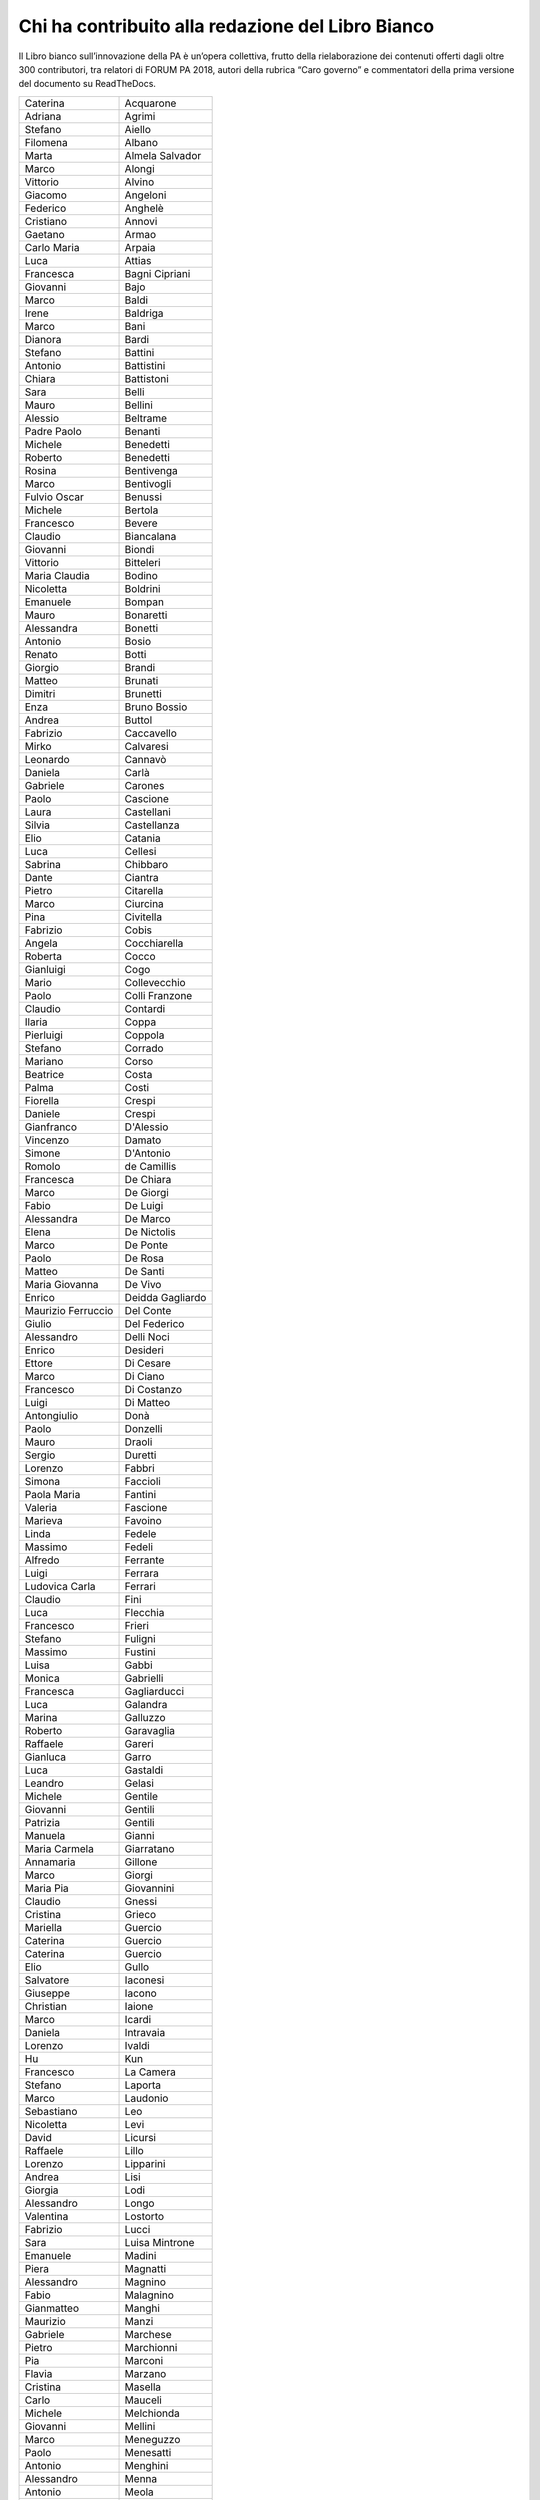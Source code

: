 
.. _h2b7256d3b5939367148463c3712236e:

Chi ha contribuito alla redazione del Libro Bianco
**************************************************

Il Libro bianco sull’innovazione della PA è un’opera collettiva, frutto della rielaborazione dei contenuti offerti dagli oltre 300 contributori, tra relatori di FORUM PA 2018, autori della rubrica “Caro governo” e commentatori della prima versione del documento su ReadTheDocs.

 

+------------------+----------------+
|Caterina          |Acquarone       |
+------------------+----------------+
|Adriana           |Agrimi          |
+------------------+----------------+
|Stefano           |Aiello          |
+------------------+----------------+
|Filomena          |Albano          |
+------------------+----------------+
|Marta             |Almela Salvador |
+------------------+----------------+
|Marco             |Alongi          |
+------------------+----------------+
|Vittorio          |Alvino          |
+------------------+----------------+
|Giacomo           |Angeloni        |
+------------------+----------------+
|Federico          |Anghelè         |
+------------------+----------------+
|Cristiano         |Annovi          |
+------------------+----------------+
|Gaetano           |Armao           |
+------------------+----------------+
|Carlo Maria       |Arpaia          |
+------------------+----------------+
|Luca              |Attias          |
+------------------+----------------+
|Francesca         |Bagni Cipriani  |
+------------------+----------------+
|Giovanni          |Bajo            |
+------------------+----------------+
|Marco             |Baldi           |
+------------------+----------------+
|Irene             |Baldriga        |
+------------------+----------------+
|Marco             |Bani            |
+------------------+----------------+
|Dianora           |Bardi           |
+------------------+----------------+
|Stefano           |Battini         |
+------------------+----------------+
|Antonio           |Battistini      |
+------------------+----------------+
|Chiara            |Battistoni      |
+------------------+----------------+
|Sara              |Belli           |
+------------------+----------------+
|Mauro             |Bellini         |
+------------------+----------------+
|Alessio           |Beltrame        |
+------------------+----------------+
|Padre Paolo       |Benanti         |
+------------------+----------------+
|Michele           |Benedetti       |
+------------------+----------------+
|Roberto           |Benedetti       |
+------------------+----------------+
|Rosina            |Bentivenga      |
+------------------+----------------+
|Marco             |Bentivogli      |
+------------------+----------------+
|Fulvio Oscar      |Benussi         |
+------------------+----------------+
|Michele           |Bertola         |
+------------------+----------------+
|Francesco         |Bevere          |
+------------------+----------------+
|Claudio           |Biancalana      |
+------------------+----------------+
|Giovanni          |Biondi          |
+------------------+----------------+
|Vittorio          |Bitteleri       |
+------------------+----------------+
|Maria Claudia     |Bodino          |
+------------------+----------------+
|Nicoletta         |Boldrini        |
+------------------+----------------+
|Emanuele          |Bompan          |
+------------------+----------------+
|Mauro             |Bonaretti       |
+------------------+----------------+
|Alessandra        |Bonetti         |
+------------------+----------------+
|Antonio           |Bosio           |
+------------------+----------------+
|Renato            |Botti           |
+------------------+----------------+
|Giorgio           |Brandi          |
+------------------+----------------+
|Matteo            |Brunati         |
+------------------+----------------+
|Dimitri           |Brunetti        |
+------------------+----------------+
|Enza              |Bruno Bossio    |
+------------------+----------------+
|Andrea            |Buttol          |
+------------------+----------------+
|Fabrizio          |Caccavello      |
+------------------+----------------+
|Mirko             |Calvaresi       |
+------------------+----------------+
|Leonardo          |Cannavò         |
+------------------+----------------+
|Daniela           |Carlà           |
+------------------+----------------+
|Gabriele          |Carones         |
+------------------+----------------+
|Paolo             |Cascione        |
+------------------+----------------+
|Laura             |Castellani      |
+------------------+----------------+
|Silvia            |Castellanza     |
+------------------+----------------+
|Elio              |Catania         |
+------------------+----------------+
|Luca              |Cellesi         |
+------------------+----------------+
|Sabrina           |Chibbaro        |
+------------------+----------------+
|Dante             |Ciantra         |
+------------------+----------------+
|Pietro            |Citarella       |
+------------------+----------------+
|Marco             |Ciurcina        |
+------------------+----------------+
|Pina              |Civitella       |
+------------------+----------------+
|Fabrizio          |Cobis           |
+------------------+----------------+
|Angela            |Cocchiarella    |
+------------------+----------------+
|Roberta           |Cocco           |
+------------------+----------------+
|Gianluigi         |Cogo            |
+------------------+----------------+
|Mario             |Collevecchio    |
+------------------+----------------+
|Paolo             |Colli Franzone  |
+------------------+----------------+
|Claudio           |Contardi        |
+------------------+----------------+
|Ilaria            |Coppa           |
+------------------+----------------+
|Pierluigi         |Coppola         |
+------------------+----------------+
|Stefano           |Corrado         |
+------------------+----------------+
|Mariano           |Corso           |
+------------------+----------------+
|Beatrice          |Costa           |
+------------------+----------------+
|Palma             |Costi           |
+------------------+----------------+
|Fiorella          |Crespi          |
+------------------+----------------+
|Daniele           |Crespi          |
+------------------+----------------+
|Gianfranco        |D'Alessio       |
+------------------+----------------+
|Vincenzo          |Damato          |
+------------------+----------------+
|Simone            |D'Antonio       |
+------------------+----------------+
|Romolo            |de Camillis     |
+------------------+----------------+
|Francesca         |De Chiara       |
+------------------+----------------+
|Marco             |De Giorgi       |
+------------------+----------------+
|Fabio             |De Luigi        |
+------------------+----------------+
|Alessandra        |De Marco        |
+------------------+----------------+
|Elena             |De Nictolis     |
+------------------+----------------+
|Marco             |De Ponte        |
+------------------+----------------+
|Paolo             |De Rosa         |
+------------------+----------------+
|Matteo            |De Santi        |
+------------------+----------------+
|Maria Giovanna    |De Vivo         |
+------------------+----------------+
|Enrico            |Deidda Gagliardo|
+------------------+----------------+
|Maurizio Ferruccio|Del Conte       |
+------------------+----------------+
|Giulio            |Del Federico    |
+------------------+----------------+
|Alessandro        |Delli Noci      |
+------------------+----------------+
|Enrico            |Desideri        |
+------------------+----------------+
|Ettore            |Di Cesare       |
+------------------+----------------+
|Marco             |Di Ciano        |
+------------------+----------------+
|Francesco         |Di Costanzo     |
+------------------+----------------+
|Luigi             |Di Matteo       |
+------------------+----------------+
|Antongiulio       |Donà            |
+------------------+----------------+
|Paolo             |Donzelli        |
+------------------+----------------+
|Mauro             |Draoli          |
+------------------+----------------+
|Sergio            |Duretti         |
+------------------+----------------+
|Lorenzo           |Fabbri          |
+------------------+----------------+
|Simona            |Faccioli        |
+------------------+----------------+
|Paola Maria       |Fantini         |
+------------------+----------------+
|Valeria           |Fascione        |
+------------------+----------------+
|Marieva           |Favoino         |
+------------------+----------------+
|Linda             |Fedele          |
+------------------+----------------+
|Massimo           |Fedeli          |
+------------------+----------------+
|Alfredo           |Ferrante        |
+------------------+----------------+
|Luigi             |Ferrara         |
+------------------+----------------+
|Ludovica Carla    |Ferrari         |
+------------------+----------------+
|Claudio           |Fini            |
+------------------+----------------+
|Luca              |Flecchia        |
+------------------+----------------+
|Francesco         |Frieri          |
+------------------+----------------+
|Stefano           |Fuligni         |
+------------------+----------------+
|Massimo           |Fustini         |
+------------------+----------------+
|Luisa             |Gabbi           |
+------------------+----------------+
|Monica            |Gabrielli       |
+------------------+----------------+
|Francesca         |Gagliarducci    |
+------------------+----------------+
|Luca              |Galandra        |
+------------------+----------------+
|Marina            |Galluzzo        |
+------------------+----------------+
|Roberto           |Garavaglia      |
+------------------+----------------+
|Raffaele          |Gareri          |
+------------------+----------------+
|Gianluca          |Garro           |
+------------------+----------------+
|Luca              |Gastaldi        |
+------------------+----------------+
|Leandro           |Gelasi          |
+------------------+----------------+
|Michele           |Gentile         |
+------------------+----------------+
|Giovanni          |Gentili         |
+------------------+----------------+
|Patrizia          |Gentili         |
+------------------+----------------+
|Manuela           |Gianni          |
+------------------+----------------+
|Maria Carmela     |Giarratano      |
+------------------+----------------+
|Annamaria         |Gillone         |
+------------------+----------------+
|Marco             |Giorgi          |
+------------------+----------------+
|Maria Pia         |Giovannini      |
+------------------+----------------+
|Claudio           |Gnessi          |
+------------------+----------------+
|Cristina          |Grieco          |
+------------------+----------------+
|Mariella          |Guercio         |
+------------------+----------------+
|Caterina          |Guercio         |
+------------------+----------------+
|Caterina          |Guercio         |
+------------------+----------------+
|Elio              |Gullo           |
+------------------+----------------+
|Salvatore         |Iaconesi        |
+------------------+----------------+
|Giuseppe          |Iacono          |
+------------------+----------------+
|Christian         |Iaione          |
+------------------+----------------+
|Marco             |Icardi          |
+------------------+----------------+
|Daniela           |Intravaia       |
+------------------+----------------+
|Lorenzo           |Ivaldi          |
+------------------+----------------+
|Hu                |Kun             |
+------------------+----------------+
|Francesco         |La Camera       |
+------------------+----------------+
|Stefano           |Laporta         |
+------------------+----------------+
|Marco             |Laudonio        |
+------------------+----------------+
|Sebastiano        |Leo             |
+------------------+----------------+
|Nicoletta         |Levi            |
+------------------+----------------+
|David             |Licursi         |
+------------------+----------------+
|Raffaele          |Lillo           |
+------------------+----------------+
|Lorenzo           |Lipparini       |
+------------------+----------------+
|Andrea            |Lisi            |
+------------------+----------------+
|Giorgia           |Lodi            |
+------------------+----------------+
|Alessandro        |Longo           |
+------------------+----------------+
|Valentina         |Lostorto        |
+------------------+----------------+
|Fabrizio          |Lucci           |
+------------------+----------------+
|Sara              |Luisa Mintrone  |
+------------------+----------------+
|Emanuele          |Madini          |
+------------------+----------------+
|Piera             |Magnatti        |
+------------------+----------------+
|Alessandro        |Magnino         |
+------------------+----------------+
|Fabio             |Malagnino       |
+------------------+----------------+
|Gianmatteo        |Manghi          |
+------------------+----------------+
|Maurizio          |Manzi           |
+------------------+----------------+
|Gabriele          |Marchese        |
+------------------+----------------+
|Pietro            |Marchionni      |
+------------------+----------------+
|Pia               |Marconi         |
+------------------+----------------+
|Flavia            |Marzano         |
+------------------+----------------+
|Cristina          |Masella         |
+------------------+----------------+
|Carlo             |Mauceli         |
+------------------+----------------+
|Michele           |Melchionda      |
+------------------+----------------+
|Giovanni          |Mellini         |
+------------------+----------------+
|Marco             |Meneguzzo       |
+------------------+----------------+
|Paolo             |Menesatti       |
+------------------+----------------+
|Antonio           |Menghini        |
+------------------+----------------+
|Alessandro        |Menna           |
+------------------+----------------+
|Antonio           |Meola           |
+------------------+----------------+
|Federica          |Meta            |
+------------------+----------------+
|Mirta             |Michilli        |
+------------------+----------------+
|Raffaella         |Milano          |
+------------------+----------------+
|Mauro             |Minenna         |
+------------------+----------------+
|Serenella         |Molendini       |
+------------------+----------------+
|Roberto           |Monaco          |
+------------------+----------------+
|Sonia             |Montegiove      |
+------------------+----------------+
|Danilo            |Moriero         |
+------------------+----------------+
|Andrea            |Morniroli       |
+------------------+----------------+
|Giorgio           |Mosca           |
+------------------+----------------+
|Michele           |Munafò          |
+------------------+----------------+
|Antonio           |Naddeo          |
+------------------+----------------+
|Giovanni          |Napoli          |
+------------------+----------------+
|Giuseppe          |Navanteri       |
+------------------+----------------+
|Lidia             |Nazzaro         |
+------------------+----------------+
|Andrea            |Nicolini        |
+------------------+----------------+
|Antonella         |Ninci           |
+------------------+----------------+
|Mario             |Nobile          |
+------------------+----------------+
|Giuliano          |Noci            |
+------------------+----------------+
|Alfredo           |Nulli           |
+------------------+----------------+
|Paolo             |Olimpieri       |
+------------------+----------------+
|Emiliano          |Palermo         |
+------------------+----------------+
|Massimiliano      |Pampaloni       |
+------------------+----------------+
|Vincenzo          |Panella         |
+------------------+----------------+
|Paolo             |Paoloni         |
+------------------+----------------+
|Domenico          |Paolucci        |
+------------------+----------------+
|Danilo            |Papa            |
+------------------+----------------+
|Marco             |Paparella       |
+------------------+----------------+
|Christian         |Parmigiani      |
+------------------+----------------+
|Monica            |Parrella        |
+------------------+----------------+
|Francesco         |Pasquali        |
+------------------+----------------+
|Vincenzo          |Patruno         |
+------------------+----------------+
|Mariagrazia       |Pedrana         |
+------------------+----------------+
|Piero             |Pelizzaro       |
+------------------+----------------+
|Davide            |Pellegrini      |
+------------------+----------------+
|Antonello         |Pellegrino      |
+------------------+----------------+
|Alessio           |Pennasilico     |
+------------------+----------------+
|Vincenzo          |Pensa           |
+------------------+----------------+
|Guido             |Pera            |
+------------------+----------------+
|Caterina          |Perniconi       |
+------------------+----------------+
|Simona            |Piacenti        |
+------------------+----------------+
|Andrea            |Piccoli         |
+------------------+----------------+
|Stefania          |Piersanti       |
+------------------+----------------+
|Giuliano          |Pierucci        |
+------------------+----------------+
|Emma              |Pietrafesa      |
+------------------+----------------+
|Giulia            |Pietroletti     |
+------------------+----------------+
|Andrea            |Pillon          |
+------------------+----------------+
|Marco             |Piredda         |
+------------------+----------------+
|Livio             |Pisciotta       |
+------------------+----------------+
|Paolo             |Pisetta         |
+------------------+----------------+
|Simone            |Piunno          |
+------------------+----------------+
|Stefano           |Pizzicannella   |
+------------------+----------------+
|Marco             |Planzi          |
+------------------+----------------+
|Piero             |Poccianti       |
+------------------+----------------+
|Alessandra        |Poggiani        |
+------------------+----------------+
|Irene             |Priolo          |
+------------------+----------------+
|Simone            |Puksic          |
+------------------+----------------+
|Gianluca          |Qualano         |
+------------------+----------------+
|Stefano           |Quintarelli     |
+------------------+----------------+
|Morena            |Ragone          |
+------------------+----------------+
|Alessandro        |Ramazza         |
+------------------+----------------+
|Andrea            |Rangone         |
+------------------+----------------+
|Giorgio           |Rapari          |
+------------------+----------------+
|Giovanni          |Rellini Lerz    |
+------------------+----------------+
|Raffaele          |Resta           |
+------------------+----------------+
|Stefania          |Ricci           |
+------------------+----------------+
|Luca              |Rizzi           |
+------------------+----------------+
|Marco             |Romagnoli       |
+------------------+----------------+
|Iolanda           |Romano          |
+------------------+----------------+
|Eugenia           |Rossi di Schio  |
+------------------+----------------+
|Alfonso           |Rubinacci       |
+------------------+----------------+
|Maurizio          |Sacconi         |
+------------------+----------------+
|Antonio           |Samaritani      |
+------------------+----------------+
|Andrea            |Sammarco        |
+------------------+----------------+
|Marzia            |Sandroni        |
+------------------+----------------+
|Francesca         |Sanesi          |
+------------------+----------------+
|Andrea            |Sassetti        |
+------------------+----------------+
|Fulvio            |Sbroiavacca     |
+------------------+----------------+
|Alberto           |Scaduto         |
+------------------+----------------+
|Adriano           |Scaletta        |
+------------------+----------------+
|Riccardo          |Scquizzato      |
+------------------+----------------+
|Giuseppe          |Sindoni         |
+------------------+----------------+
|Ermenegilda       |Siniscalchi     |
+------------------+----------------+
|Michele           |Slocovich       |
+------------------+----------------+
|Giuseppe          |Sorgente        |
+------------------+----------------+
|Serena            |Sorrentino      |
+------------------+----------------+
|Nicola            |Sotira          |
+------------------+----------------+
|Roberto           |Spagnolo        |
+------------------+----------------+
|Gianluca          |Spitella        |
+------------------+----------------+
|Sara              |Stabile         |
+------------------+----------------+
|Grazia            |Strano          |
+------------------+----------------+
|Maurizio          |Stumbo          |
+------------------+----------------+
|Sergio            |Talamo          |
+------------------+----------------+
|Andrea            |Tardiola        |
+------------------+----------------+
|Dimitri           |Tartari         |
+------------------+----------------+
|Armando           |Tomasi          |
+------------------+----------------+
|Stefano           |Tomasini        |
+------------------+----------------+
|Daniele           |Tumietto        |
+------------------+----------------+
|Stefano           |Uberti Foppa    |
+------------------+----------------+
|Grazia            |Ugolini         |
+------------------+----------------+
|Giovanni          |Urbani          |
+------------------+----------------+
|Giovanni          |Valotti         |
+------------------+----------------+
|Gianluca          |Vannuccini      |
+------------------+----------------+
|Enzo              |Veiluva         |
+------------------+----------------+
|Paolo             |Venturi         |
+------------------+----------------+
|Guido             |Vetere          |
+------------------+----------------+
|Marco             |Vezzoli         |
+------------------+----------------+
|Luigi Maria       |Vignali         |
+------------------+----------------+
|Giuseppe          |Virgone         |
+------------------+----------------+
|Walter            |Vitali          |
+------------------+----------------+
|Alberto           |Zito            |
+------------------+----------------+
|Alessandro        |Zucchini        |
+------------------+----------------+
|ste.sto           |                |
+------------------+----------------+
|tonyfede          |                |
+------------------+----------------+
|AleFornacci       |                |
+------------------+----------------+
|Ste3182           |                |
+------------------+----------------+
|CUG_ENEA          |                |
+------------------+----------------+
|matt_toso         |                |
+------------------+----------------+
|bitwatt           |                |
+------------------+----------------+
|fmin              |                |
+------------------+----------------+
|FeelGood          |                |
+------------------+----------------+
|LyLilly           |                |
+------------------+----------------+
|massimocasa       |                |
+------------------+----------------+
|ccar              |                |
+------------------+----------------+
|niclaus76         |                |
+------------------+----------------+
|lbuoncristiani    |                |
+------------------+----------------+
|LUIS52            |                |
+------------------+----------------+
|Dzjivas           |                |
+------------------+----------------+
|michelac          |                |
+------------------+----------------+
|loredana          |                |
+------------------+----------------+
|emanuela          |                |
+------------------+----------------+
|valefa            |                |
+------------------+----------------+
|gentili           |                |
+------------------+----------------+


.. bottom of content
